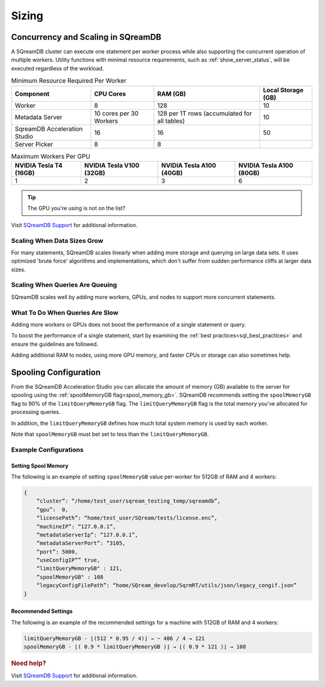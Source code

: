 .. _concurrency_and_scaling_in_sqream:

******
Sizing 
******

Concurrency and Scaling in SQreamDB
===================================

A SQreamDB cluster can execute one statement per worker process while also supporting the concurrent operation of multiple workers. Utility functions with minimal resource requirements, such as :ref:`show_server_status`, will be executed regardless of the workload.

.. list-table:: Minimum Resource Required Per Worker
   :widths: auto
   :header-rows: 1
   
   * - Component
     - CPU Cores
     - RAM (GB)
     - Local Storage (GB)
   * - Worker
     - 8
     - 128
     - 10	 
   * - Metadata Server
     - 10 cores per 30 Workers
     - 128 per 1T rows (accumulated for all tables)
     - 	10 
   * - SqreamDB Acceleration Studio
     - 16
     - 16
     - 	50
   * - Server Picker
     - 8
     - 8
     - 	
	 
.. list-table:: Maximum Workers Per GPU
   :widths: auto
   :header-rows: 1
   
   * - NVIDIA Tesla T4 (16GB)
     - NVIDIA Tesla V100 (32GB)
     - NVIDIA Tesla A100 (40GB) 
     - NVIDIA Tesla A100 (80GB)
   * - 1
     - 2
     - 3	
     - 6
	 

.. tip:: The GPU you're using is not on the list?

Visit `SQreamDB Support <https://sqream.atlassian.net/servicedesk/customer/portal/2/group/8/create/26>`_ for additional information.

Scaling When Data Sizes Grow
----------------------------

For many statements, SQreamDB scales linearly when adding more storage and querying on large data sets. It uses optimized 'brute force' algorithms and implementations, which don't suffer from sudden performance cliffs at larger data sizes.

Scaling When Queries Are Queuing
--------------------------------

SQreamDB scales well by adding more workers, GPUs, and nodes to support more concurrent statements.

What To Do When Queries Are Slow
--------------------------------

Adding more workers or GPUs does not boost the performance of a single statement or query. 

To boost the performance of a single statement, start by examining the :ref:`best practices<sql_best_practices>` and ensure the guidelines are followed.

Adding additional RAM to nodes, using more GPU memory, and faster CPUs or storage can also sometimes help.

Spooling Configuration
======================

From the SQreamDB Acceleration Studio you can allocate the amount of memory (GB) available to the server for spooling using the :ref:`spoolMemoryGB flag<spool_memory_gb>`. SQreamDB recommends setting the ``spoolMemoryGB`` flag to 90% of the ``limitQueryMemoryGB`` flag. The ``limitQueryMemoryGB`` flag is the total memory you’ve allocated for processing queries.

In addition, the ``limitQueryMemoryGB`` defines how much total system memory is used by each worker.

Note that ``spoolMemoryGB`` must bet set to less than the ``limitQueryMemoryGB``.

Example Configurations
----------------------

Setting Spool Memory
~~~~~~~~~~~~~~~~~~~~

The following is an example of setting ``spoolMemoryGB`` value per-worker for 512GB of RAM and 4 workers:

.. code-block:: console
     
   {
       “cluster”: “/home/test_user/sqream_testing_temp/sqreamdb”,
       “gpu”:  0,
       “licensePath”: “home/test_user/SQream/tests/license.enc”,
       “machineIP”: “127.0.0.1”,
       “metadataServerIp”: “127.0.0.1”,
       “metadataServerPort”: “3105,
       “port”: 5000,
       “useConfigIP”” true,
       “limitQueryMemoryGB" : 121,
       “spoolMemoryGB" : 108
       “legacyConfigFilePath”: “home/SQream_develop/SqrmRT/utils/json/legacy_congif.json”
   }

Recommended Settings
~~~~~~~~~~~~~~~~~~~~

The following is an example of the recommended settings for a machine with 512GB of RAM and 4 workers:

.. code-block:: console
     
   limitQueryMemoryGB - ⌊(512 * 0.95 / 4)⌋ → ~ 486 / 4 → 121
   spoolMemoryGB - ⌊( 0.9 * limitQueryMemoryGB )⌋ → ⌊( 0.9 * 121 )⌋ → 108
   
.. rubric:: Need help?

Visit `SQreamDB Support <https://sqream.atlassian.net/servicedesk/customer/portal/2/group/8/create/26>`_ for additional information.
